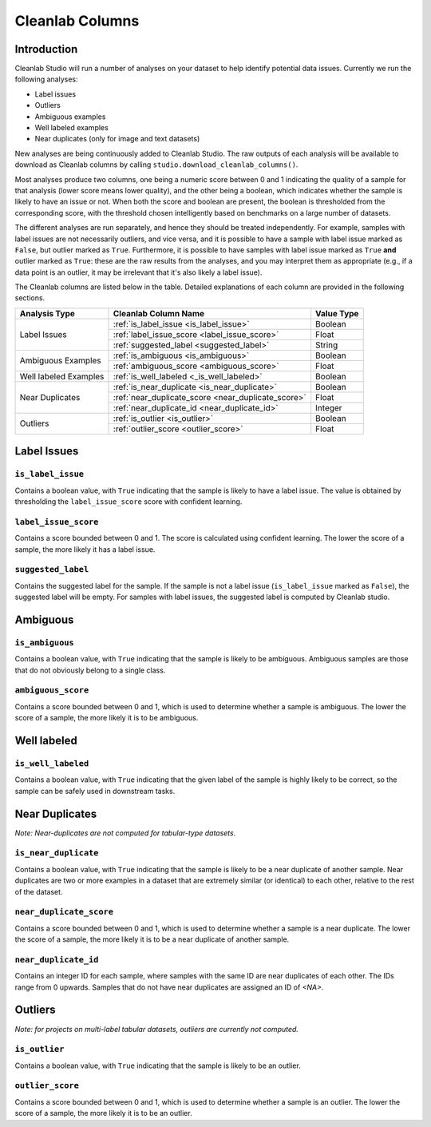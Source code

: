 .. _concepts_cl_columns:

Cleanlab Columns
****************

Introduction
============

Cleanlab Studio will run a number of analyses on your dataset to help identify potential data issues. Currently we run the following analyses:

- Label issues
- Outliers
- Ambiguous examples
- Well labeled examples
- Near duplicates (only for image and text datasets)

New analyses are being continuously added to Cleanlab Studio. The raw outputs of each analysis will be available to download as Cleanlab columns by calling ``studio.download_cleanlab_columns()``.

Most analyses produce two columns, one being a numeric score between 0 and 1 indicating the quality of a sample for that analysis (lower score means lower quality), and the other being a boolean, which indicates whether the sample is likely to have an issue or not. When both the score and boolean are present, the boolean is thresholded from the corresponding score, with the threshold chosen intelligently based on benchmarks on a large number of datasets.

The different analyses are run separately, and hence they should be treated independently. For example, samples with label issues are not necessarily outliers, and vice versa, and it is possible to have a sample with label issue marked as ``False``, but outlier marked as ``True``. Furthermore, it is possible to have samples with label issue marked as ``True`` **and** outlier marked as ``True``: these are the raw results from the analyses, and you may interpret them as appropriate (e.g., if a data point is an outlier, it may be irrelevant that it's also likely a label issue).

The Cleanlab columns are listed below in the table. Detailed explanations of each column are provided in the following sections.


+----------------------------+------------------------------------------------------------------------+-------------+
| Analysis Type              | Cleanlab Column Name                                                   | Value Type  |
+============================+========================================================================+=============+
| Label Issues               | :ref:`is_label_issue <is_label_issue>`                                 | Boolean     |
+                            +------------------------------------------------------------------------+-------------+
|                            | :ref:`label_issue_score <label_issue_score>`                           | Float       | 
+                            +------------------------------------------------------------------------+-------------+
|                            | :ref:`suggested_label <suggested_label>`                               | String      |
+----------------------------+------------------------------------------------------------------------+-------------+
| Ambiguous Examples         | :ref:`is_ambiguous <is_ambiguous>`                                     | Boolean     |
+                            +------------------------------------------------------------------------+-------------+
|                            | :ref:`ambiguous_score <ambiguous_score>`                               | Float       |
+----------------------------+------------------------------------------------------------------------+-------------+
| Well labeled Examples      | :ref:`is_well_labeled <_is_well_labeled>`                              | Boolean     |
+----------------------------+------------------------------------------------------------------------+-------------+
| Near Duplicates            | :ref:`is_near_duplicate <is_near_duplicate>`                           | Boolean     |
+                            +------------------------------------------------------------------------+-------------+
|                            | :ref:`near_duplicate_score <near_duplicate_score>`                     | Float       |
+                            +------------------------------------------------------------------------+-------------+
|                            | :ref:`near_duplicate_id <near_duplicate_id>`                           | Integer     |
+----------------------------+------------------------------------------------------------------------+-------------+
| Outliers                   | :ref:`is_outlier <is_outlier>`                                         | Boolean     |
+                            +------------------------------------------------------------------------+-------------+
|                            | :ref:`outlier_score <outlier_score>`                                   | Float       |
+----------------------------+------------------------------------------------------------------------+-------------+


Label Issues
============

.. _is_label_issue:
``is_label_issue``
-----
Contains a boolean value, with ``True`` indicating that the sample is likely to have a label issue. The value is obtained by thresholding the ``label_issue_score`` score with confident learning.

.. _label_issue_score:
``label_issue_score``
-------------
Contains a score bounded between 0 and 1. The score is calculated using confident learning. The lower the score of a sample, the more likely it has a label issue.

.. _suggested_label:
``suggested_label``
---------------
Contains the suggested label for the sample. If the sample is not a label issue (``is_label_issue`` marked as ``False``), the suggested label will be empty. For samples with label issues, the suggested label is computed by Cleanlab studio.


Ambiguous
=========

.. _is_ambiguous:
``is_ambiguous``
----------
Contains a boolean value, with ``True`` indicating that the sample is likely to be ambiguous. Ambiguous samples are those that do not obviously belong to a single class.

.. _ambiguous_score:
``ambiguous_score``
-------------
Contains a score bounded between 0 and 1, which is used to determine whether a sample is ambiguous. The lower the score of a sample, the more likely it is to be ambiguous.

Well labeled
===============

.. _is_well_labeled:
``is_well_labeled``
---------------
Contains a boolean value, with ``True`` indicating that the given label of the sample is highly likely to be correct, so the sample can be safely used in downstream tasks.

Near Duplicates
===============
*Note: Near-duplicates are not computed for tabular-type datasets.*

.. _is_near_duplicate:
``is_near_duplicate``
----------------
Contains a boolean value, with ``True`` indicating that the sample is likely to be a near duplicate of another sample. Near duplicates are two or more examples in a dataset that are extremely similar (or identical) to each other, relative to the rest of the dataset.

.. _near_duplicate_score:
``near_duplicate_score``
------------------
Contains a score bounded between 0 and 1, which is used to determine whether a sample is a near duplicate. The lower the score of a sample, the more likely it is to be a near duplicate of another sample.

.. _near_duplicate_id:
``near_duplicate_id``
----------------
Contains an integer ID for each sample, where samples with the same ID are near duplicates of each other. The IDs range from 0 upwards. Samples that do not have near duplicates are assigned an ID of `<NA>`.


Outliers
========
*Note: for projects on multi-label tabular datasets, outliers are currently not computed.*

.. _is_outlier:
``is_outlier``
-------
Contains a boolean value, with ``True`` indicating that the sample is likely to be an outlier.

.. _outlier_score:
``outlier_score``
-----------
Contains a score bounded between 0 and 1, which is used to determine whether a sample is an outlier. The lower the score of a sample, the more likely it is to be an outlier.
